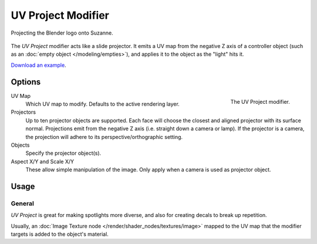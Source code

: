 .. _bpy.types.UVProjectModifier:

*******************
UV Project Modifier
*******************

.. figure:: /images/modeling_modifiers_modify_uv-project_example.jpg
   :align: center
   :width: 350px

   Projecting the Blender logo onto Suzanne.

The *UV Project* modifier acts like a slide projector.
It emits a UV map from the negative Z axis of a controller object
(such as an :doc:`empty object </modeling/empties>`),
and applies it to the object as the "light" hits it.

`Download an example <https://wiki.blender.org/wiki/File:Uvproject.blend>`__.


Options
=======

.. figure:: /images/modeling_modifiers_modify_uv-project_panel.png
   :align: right

   The UV Project modifier.

UV Map
   Which UV map to modify. Defaults to the active rendering layer.

Projectors
   Up to ten projector objects are supported.
   Each face will choose the closest and aligned projector with its surface normal.
   Projections emit from the negative Z axis (i.e. straight down a camera or lamp).
   If the projector is a camera, the projection will adhere to its perspective/orthographic setting.
Objects
   Specify the projector object(s).

Aspect X/Y and Scale X/Y
   These allow simple manipulation of the image. Only apply when a camera is used as projector object.


Usage
=====

General
-------

*UV Project* is great for making spotlights more diverse, and also for creating decals to break up repetition.

Usually, an :doc:`Image Texture node </render/shader_nodes/textures/image>` mapped to the UV map
that the modifier targets is added to the object's material.


..
   Comment: think that is no more relevant for 2.80?
..
   Perspective Cameras
   -------------------
..
   When using perspective cameras or spot lamps,
   you will likely want to enable the *UV Project* Material Option
   (available in the materials panel),
   This uses a different UV interpolation to prevent distortion.
..
   .. note::
..
      This option is not yet available for Cycles.
